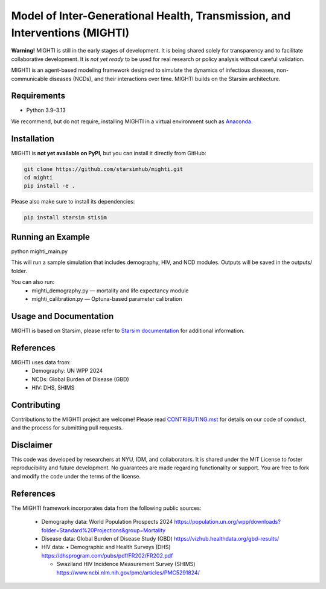 Model of Inter-Generational Health, Transmission, and Interventions (MIGHTI)
=============================================================================

**Warning!** MIGHTI is still in the early stages of development. It is being shared solely for transparency and to facilitate collaborative development. It is *not yet ready* to be used for real research or policy analysis without careful validation.

MIGHTI is an agent-based modeling framework designed to simulate the dynamics of infectious diseases, non-communicable diseases (NCDs), and their interactions over time. MIGHTI builds on the Starsim architecture.

Requirements
------------

- Python 3.9–3.13

We recommend, but do not require, installing MIGHTI in a virtual environment such as `Anaconda <https://www.anaconda.com/>`_.

Installation
------------

MIGHTI is **not yet available on PyPI**, but you can install it directly from GitHub:

.. code-block:: bash

    git clone https://github.com/starsimhub/mighti.git
    cd mighti
    pip install -e .


Please also make sure to install its dependencies:

.. code-block:: bash

    pip install starsim stisim


Running an Example
------------

python mighti_main.py

This will run a sample simulation that includes demography, HIV, and NCD modules. Outputs will be saved in the outputs/ folder.

You can also run:
	•	mighti_demography.py — mortality and life expectancy module
	•	mighti_calibration.py — Optuna-based parameter calibration


Usage and Documentation
------------

MIGHTI is based on Starsim, please refer to `Starsim documentation <https://docs.idmod.org/projects/starsim/en/latest/>`_ for additional information.


References
------------

MIGHTI uses data from:
	•	Demography: UN WPP 2024
	•	NCDs: Global Burden of Disease (GBD)
	•	HIV: DHS, SHIMS


Contributing
------------

Contributions to the MIGHTI project are welcome! Please read `CONTRIBUTING.mst <https://github.com/starsimhub/mighti/blob/main/contributing.rst>`_ for details on our code of conduct, and the process for submitting pull requests.


Disclaimer
------------

This code was developed by researchers at NYU, IDM, and collaborators. It is shared under the MIT License to foster reproducibility and future development. No guarantees are made regarding functionality or support. You are free to fork and modify the code under the terms of the license.


References
------------------------

The MIGHTI framework incorporates data from the following public sources:

	•	Demography data:
		World Population Prospects 2024
		https://population.un.org/wpp/downloads?folder=Standard%20Projections&group=Mortality

	•	Disease data:
		Global Burden of Disease Study (GBD)
		https://vizhub.healthdata.org/gbd-results/

	•	HIV data:
		•	Demographic and Health Surveys (DHS) https://dhsprogram.com/pubs/pdf/FR202/FR202.pdf

		•	Swaziland HIV Incidence Measurement Survey (SHIMS) https://www.ncbi.nlm.nih.gov/pmc/articles/PMC5291824/
